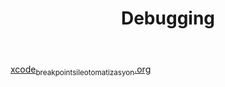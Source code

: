 #+TITLE: Debugging

[[file:../../news/xcode_breakpoints_ile_otomatizasyon.org][xcode_breakpoints_ile_otomatizasyon.org]]

